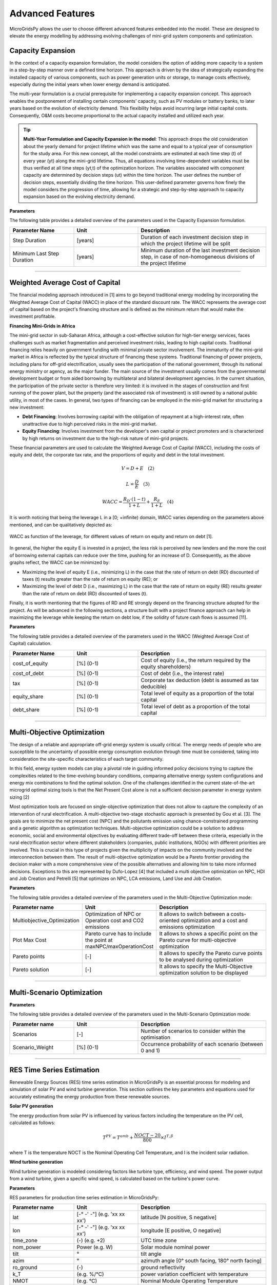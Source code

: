 =========================
Advanced Features
=========================

MicroGridsPy allows the user to choose different advanced features embedded into the model. These are designed to elevate the energy modelling by addressing evolving challenges of mini-grid system components and optimization.

Capacity Expansion
---------------------------------

In the context of a capacity expansion formulation, the model considers the option of adding more capacity to a system in a step-by-step manner over a defined time horizon. This approach is driven by the idea of strategically expanding the installed capacity of various components, such as power generation units or storage, to manage costs effectively, especially during the initial years when lower energy demand is anticipated.

The multi-year formulation is a crucial prerequisite for implementing a capacity expansion concept. This approach enables the postponement of installing certain components' capacity, such as PV modules or battery banks, to later years based on the evolution of electricity demand. This flexibility helps avoid incurring large initial capital costs. Consequently, O&M costs become proportional to the actual capacity installed and utilized each year.

.. tip::

   **Multi-Year Formulation and Capacity Expansion in the model**: This approach drops the old consideration about the yearly demand for project lifetime which was the same and equal to a typical year of consumption for the study area. For this new concept, all the model constraints are estimated at each time step (t) of every year (yt) along the mini-grid lifetime. Thus, all equations involving time-dependent variables must be thus verified at all time steps (yt,t) of the optimization horizon.
   The variables associated with component capacity are determined by decision steps (ut) within the time horizon. The user defines the number of decision steps, essentially dividing the time horizon. This user-defined parameter governs how finely the model considers the progression of time, allowing for a strategic and step-by-step approach to capacity expansion based on the evolving electricity demand.

**Parameters**

The following table provides a detailed overview of the parameters used in the Capacity Expansion formulation.


.. list-table::
   :widths: 25 25 50
   :header-rows: 1

   * - Parameter Name
     - Unit
     - Description
   * - Step Duration
     - [years]
     - Duration of each investment decision step in which the project lifetime will be split
   * - Minimum Last Step Duration
     - [years]
     - Minimum duration of the last investment decision step, in case of non-homogeneous divisions of the project lifetime

-----------------------------------------------------------------------------------------

Weighted Average Cost of Capital
---------------------------------

The financial modeling approach introduced in [1] aims to go beyond traditional energy modeling by incorporating the Weighted Average Cost of Capital (WACC) in place of the standard discount rate. The WACC represents the average cost of capital based on the project's financing structure and is defined as the minimum return that would make the investment profitable.

**Financing Mini-Grids in Africa**

The mini-grid sector in sub-Saharan Africa, although a cost-effective solution for high-tier energy services, faces challenges such as market fragmentation and perceived investment risks, leading to high capital costs. Traditional financing relies heavily on government funding with minimal private sector involvement. The immaturity of the mini-grid market in Africa is reflected by the typical structure of financing these systems. Traditional financing of power projects, including plans for off-grid electrification, usually sees the participation of the national government, through its national energy ministry or agency, as the major funder. The main source of the investment usually comes from the governmental development budget or from aided borrowing by multilateral and bilateral development agencies. In the current situation, the participation of the private sector is therefore very limited: it is involved in the stages of construction and first running of the power plant, but the property (and the associated risk of investment) is still owned by a national public utility, in most of the cases. In general, two types of financing can be employed in the mini-grid market for structuring a new investment:

* **Debt Financing**: Involves borrowing capital with the obligation of repayment at a high-interest rate, often unattractive due to high perceived risks 
  in the mini-grid market.
* **Equity Financing**: Involves investment from the developer's own capital or project promoters and is characterized by high returns on investment due to 
  the high-risk nature of mini-grid projects.

These financial parameters are used to calculate the Weighted Average Cost of Capital (WACC), including the costs of equity and debt, the corporate tax rate, and the proportions of equity and debt in the total investment.

.. raw:: html

    <style>
    .equation-container {
        width: 100%;
        display: block;
    }
    </style>

.. raw:: html

    <div class="equation-container">

.. math::

    V = D + E \quad (2)

.. raw:: html

    </div>


.. raw:: html

    <div class="equation-container">

.. math::

    L = \frac{D}{E} \quad (3)

.. raw:: html

    </div>


.. raw:: html

    <div class="equation-container">

.. math::

    WACC = \frac{R_D \cdot (1 - t)}{1 + L} + \frac{R_E}{1 + L} \quad (4)

.. raw:: html

    </div>
    



It is worth noticing that being the leverage L in a [0; +infinite) domain, WACC varies depending on the parameters above mentioned, and can be 
qualitatively depicted as:

.. figure:: https://github.com/AleOnori98/MicroGridsPy_Doc/blob/main/docs/source/Images/wacc.png?raw=true
     :width: 700
     :align: center

     WACC as function of the leverage, for different values of return on equity and return on debt [1].

  
In general, the higher the equity E is invested in a project, the less risk is perceived by new lenders and the 
more the cost of borrowing external capitals can reduce over the time, pushing for an increase of D. 
Consequently, as the above graphs reflect, the WACC can be minimized by:

* Maximizing the level of equity E (i.e., minimizing L) in the case that the rate of return on debt (RD)
  discounted of taxes (t) results greater than the rate of return on equity (RE); or
* Maximizing the level of debt D (i.e., maximizing L) in the case that the rate of return on equity (RE)
  results greater than the rate of return on debt (RD) discounted of taxes (t).

Finally, it is worth mentioning that the figures of RD and RE strongly depend on the 
financing structure adopted for the project. As will be advanced in the following sections, a structure built with 
a project finance approach can help in maximizing the leverage while keeping the return on debt low, if the 
solidity of future cash flows is assumed [11].

**Parameters**

The following table provides a detailed overview of the parameters used in the WACC (Weighted Average Cost of Capital) calculation.


.. list-table::
   :widths: 25 25 50
   :header-rows: 1

   * - Parameter Name
     - Unit
     - Description
   * - cost_of_equity
     - [%] (0-1)
     - Cost of equity (i.e., the return required by the equity shareholders)
   * - cost_of_debt
     - [%] (0-1)
     - Cost of debt (i.e., the interest rate)
   * - tax
     - [%] (0-1)
     - Corporate tax deduction (debt is assumed as tax deducible)
   * - equity_share
     - [%] (0-1)
     - Total level of equity as a proportion of the total capital
   * - debt_share
     - [%] (0-1)
     - Total level of debt as a proportion of the total capital

-----------------------------------------------------------------------------------------

Multi-Objective Optimization
--------------------------------
The design of a reliable and appropriate off-grid energy system is usually critical. 
The energy needs of people who are susceptible to the uncertainty of possible energy consumption evolution through time must be considered, 
taking into consideration the site-specific characteristics of each target community.

In this field, energy system models can play a pivotal role in guiding informed policy decisions trying to capture the complexities related to the 
time-evolving boundary conditions, comparing alternative energy system configurations and energy mix combinations to find the optimal solution. 
One of the challenges identified in the current state-of-the-art microgrid optimal sizing tools is that the Net Present Cost alone is not a sufficient decision parameter in energy system sizing [2]

Most optimization tools are focused on single-objective optimization that does not allow to capture the complexity of an intervention of rural electrification. 
A multi-objective two-stage stochastic approach is presented by Gou et al. [3]. The goals are to minimize the net present cost (NPC) and the pollutants emission using chance-constrained programming and a genetic algorithm as optimization techniques. 
Multi-objective optimization could be a solution to address economic, social and environmental objectives by evaluating different trade-off between these criteria, especially in the rural electrification sector where different stakeholders 
(companies, public institutions, NGOs) with different priorities are involved. This is crucial in this type of projects given the multiplicity of impacts on the community involved and the interconnection between them. 
The result of multi-objective optimization would be a Pareto frontier providing the decision maker with a more comprehensive view of the possible alternatives and allowing him to take more informed decisions. 
Exceptions to this are represented by Dufo-Lopez [4] that included a multi objective optimization on NPC, HDI and Job Creation and Petrelli [5] that optimizes on NPC, LCA emissions, Land Use and Job Creation.

**Parameters**

The following table provides a detailed overview of the parameters used in the Multi-Objective Optimization mode:

.. list-table:: 
   :widths: 25 25 50
   :header-rows: 1

   * - Parameter name
     - Unit
     - Description
   * - Multiobjective_Optimization
     - Optimization of NPC or Operation cost and CO2 emissions
     - It allows to switch between a costs-oriented optimization and a cost and emissions optimization
   * - Plot Max Cost
     - Pareto curve has to include the point at maxNPC/maxOperationCost
     - It allows to shows a specific point on the Pareto curve for multi-objective optimization
   * - Pareto points
     - [-]
     - It allows to specify the Pareto curve points to be analysed during optimization
   * - Pareto solution
     - [-]
     - It allows to specify the Multi-Objective optimization solution to be displayed

----------------------------------------------------------------------------------------------

Multi-Scenario Optimization
------------------------------

**Parameters**

The following table provides a detailed overview of the parameters used in the Multi-Scenario Optimization mode:

.. list-table:: 
   :widths: 25 25 50
   :header-rows: 1

   * - Parameter name
     - Unit
     - Description
   * - Scenarios
     - [-]
     - Number of scenarios to consider within the optimisation
   * - Scenario_Weight
     - [%] (0-1)
     - Occurrence probability of each scenario (between 0 and 1)

-------------------------------------------------------------------------


RES Time Series Estimation
-----------------------------
Renewable Energy Sources (RES) time series estimation in MicroGridsPy is an essential process for modeling and simulation of solar PV and wind turbine generation. This section outlines the key parameters and equations used for accurately estimating the energy production from these renewable sources.

**Solar PV generation**

The energy production from solar PV is influenced by various factors including the temperature on the PV cell, calculated as follows:

.. raw:: html

    <style>
    .equation-container {
        width: 100%;
        display: block;
    }
    </style>
    
.. raw:: html

    <div class="equation-container">

.. math::

    T^{PV} = T^{amb} + \frac{NOCT-20}{800} \times I^{T,\beta}

.. raw:: html

    </div>


where T is the temperature NOCT is the Nominal Operating Cell Temperature, and I is the incident solar radiation.

**Wind turbine generation**

Wind turbine generation is modeled considering factors like turbine type, efficiency, and wind speed. The power output from a wind turbine, given a specific wind speed, is calculated based on the turbine's power curve.

**Parameters**

RES parameters for production time series estimation in MicroGridsPy:

.. list-table:: 
   :widths: 25 25 50
   :header-rows: 1

   * - Parameter name
     - Unit
     - Description
   * - lat
     - [-° -' -"] (e.g. 'xx xx xx')
     - latitude  [N positive, S negative]
   * - lon
     - [-° -' -"] (e.g. 'xx xx xx')
     - longitude [E positive, O negative]
   * - time_zone
     - (-) (e.g. +2)
     - UTC time zone 
   * - nom_power
     - Power (e.g. W)
     - Solar module nominal power 	
   * - tilt
     - °
     - tilt angle 
   * - azim
     - °
     - azimuth angle [0° south facing, 180° north facing]
   * - ro_ground
     - (-)
     - ground reflectivity  
   * - k_T
     - (e.g. %/°C)
     - power variation coefficient with temperature 
   * - NMOT
     - (e.g. °C)
     - Nominal Module Operating Temperature 
   * - T_NMOT
     - (e.g. °C)
     - Ambient temperature of NMOT conditions
   * - G_NMOT
     - (e.g. W/m^2)
     - Irradiance in NMOT conditions 
   * - turbine_type
     - (e.g. 'HA' or 'VA')
     - Horizontal Axis/Vertical Axis
   * - turbine_model
     - (e.g. 'NPS100c-21')
     - model name of the turbine (turbine data and power curve selected in XXX.csv)
   * - drivetrain_efficiency
     - % (0-1)
     - Average efficiency of turbine drivetrain (gearbox,generator,brake)


RES parameters which are non-editable. Advanced parameters used for developers:

.. list-table:: 
   :widths: 25 25 50
   :header-rows: 1

   * - Parameter name
     - Unit
     - Description
   * - base_URL
     - 'https://power.larc.nasa.gov/api/temporal/'
     - URL base for API 
   * - loc_id
     - 'point'
     - Spatial resolution
   * - parameters_1
     - 'ALLSKY_SFC_SW_DWN'
     - Parameters of daily data with resolution of 1° x 1°
   * - parameters_2
     - 'T2MWET, T2M, WS50M'
     - Parameters of daily data with resolution of 0.5° x 0.625°
   * - parameters_3
     - 'WS50M, WS2M,WD50M, T2M'
     - parameters of hourly data
   * - date_start
     - '20150101'
     - Starting date for dataset (from 2001)
   * - date_end
     - '20201231'
     - Ending date for dataset (until 2020)
   * - community
     - 'RE'
     - Community of data archive
   * - temp_res_1
     - 'daily'
     - Temporal resolution for daily data
   * - temp_res_2
     - 'hourly'
     - Temporal resolution for hourly data
   * - output_format
     - 'JSON'
     - Output format
   * - user
     - 'anonymous'
     - User key

-----------------------------------------------------------------------

Load Demand Estimation
------------------------
MicroGridsPy's Load Demand Estimation feature, as detailed in [12], employs a unique approach by categorizing rural energy users into specific archetypes based on factors such as location, socio-economic status, and facility type. 
For example, it differentiates between residential users, schools, and health centers, recognizing the varied energy usage patterns of each group. 
This allows for more accurate and tailored predictions of energy demand, crucial for effective planning and management of microgrids in Sub-Saharan Africa. 
The model addresses regional differences by adjusting for latitude and climate variations, ensuring relevance and adaptability to diverse rural environments.

The methodology utilizes three primary parameters: Wealth Tier, Latitude, and Number of Cooling Days, to create user archetypes for households, schools, and health centers. These archetypes consider variations in appliance usage, climate impacts on energy demand, and geographic differences. 
This approach results in 100 (5×5×4) archetypes of household users, characterized by different set of appliances (wealth parameter), seasonal variations in the time of use of the appliances (latitude parameter) and different seasonal use of ambient cooling devices (climate zone parameter). 
The methodology is adept at capturing variations in energy usage without needing extensive field surveys, making it suitable for diverse geographic and socio-economic contexts.

Five Health Facilities archetypical loads based on the kind of Health Centre and 1 archetypical load for a rural primary school. Such user classes are then used to feed the bottom-up stochastic load curve generator model RAMP and built up into the community load following:

.. raw:: html

    <style>
    .equation-container {
        width: 100%;
        display: block;
    }
    </style>

.. raw:: html

    <div class="equation-container">

.. math::

    P_{total} = \sum_{i} N_{i,j,k} \times P_{i,j,k} + N_{health} \times P_{health} + N_{school} \times P_{school}

.. raw:: html

    </div>


where:

* P  is the total load of the designed village
* N is the number of households in wealth tier i, climate zone j and latitude k

**Parameters**

The archetypesload curves are located into the 'Demand_Archetypes' folder and the related parameters are listed below:

.. list-table:: 
   :widths: 25 25 50
   :header-rows: 1

   * - Parameter Name
     - Unit
     - Description
   * - demand_growth
     - [%]
     - Yearly expected average variation of the demand
   * - cooling_period
     - Text
     - Cooling period (NC = No Cooling; AY = All Year; OM = Oct-Mar; AS = Apr-Sept)
   * - h_tier1
     - [-]
     - Number of households in wealth tier 1
   * - h_tier2
     - [-]
     - Number of households in wealth tier 2
   * - h_tier3
     - [-]
     - Number of households in wealth tier 3
   * - h_tier4
     - [-]
     - Number of households in wealth tier 4
   * - h_tier5
     - [-]
     - Number of households in wealth tier 5
   * - schools
     - [-]
     - Number of schools
   * - hospital_1
     - [-]
     - Number of hospitals of type 1
   * - hospital_2
     - [-]
     - Number of hospitals of type 2
   * - hospital_3
     - [-]
     - Number of hospitals of type 3
   * - hospital_4
     - [-]
     - Number of hospitals of type 4
   * - hospital_5
     - [-]
     - Number of hospitals of type 5

-----------------------------------------------------------------------------------

MILP Formulation
---------------------

**Parameters**

.. list-table:: 
   :widths: 25 25 50
   :header-rows: 1

   * - Parameter name
     - Unit
     - Description
   * - Battery_Nominal_Capacity_Milp
     - Energy (e.g. Wh)
     - Nominal Capacity of each battery
   * - Generator_Nominal_Capacity_milp 
     - Power (e.g. W)
     - Nominal capacity of each generator

---------------------------------------------------------------------------


Generator Partial Load Effect
-------------------------------
In the present section, the focus is set on the generator models which often neglect decreased part-load efficiencies or minimum load constraints which can lead to significantly overestimated performance and therefore biased system planning. The model is therefore modified to consider more complex operating characteristics of a genset operating in partial load. A diesel genset optimally optimises efficiency in a fixed optimal power output. A reduction in power output results in a reduction in the efficiency. This effect has a non-linear behaviour, although diesel generators are often modelled with constant efficiency due to the limitations of the LP formulation. The MILP approach allows many ways to model these effects: a specific set of equations affecting the total operation costs of the energy produced by the generator has been implemented following the example of Balderrama et al. [6]. This formulation is relatively simple to implement, as it does not disrupt the structure of the entire model in terms of equations, it requires few parameters with an advantage in terms of computational effort, but it is closely linked to costs and not directly to the efficiency value leading to some limitations in case of null operation cost. For comparison, the partial load effect formulation is compared to the original LP model. This is further explained in the following figures.

.. raw:: html

    <div style="display: flex; justify-content: center; align-items: center;">
        <img src="https://github.com/AleOnori98/MicroGridsPy_Doc/blob/main/docs/source/Images/Partial%20load%201.png?raw=true" width="350" style="margin-right: 10px;"/>
        <img src="https://github.com/AleOnori98/MicroGridsPy_Doc/blob/main/docs/source/Images/Partial%20Load%202.jpg?raw=true" width="350" />
    </div>



In the LP formulation, the generator can freely vary its output between 0 and 100% without any penalization for partial load. The only limitation is therefore the maximum capacity of the unit. The slope of the cost curve for the generator system (a_LP), representing the marginal cost, is calculated as shown in equation (1.1) from the price of the fuel (p_fuel), the low heating value of the fuel (〖LHV〗_(fuel ) and the efficiency of the genset (η_gen). To not exceed the generator nominal capacity C, equation (1.2) is necessary, where E(s,t) is the energy output of the genset and Δt_p the hourly timestep. Finally, the total operation cost of the generator in the period t of scenario s (Cost(s,t))is calculated with equation (1.3).

The slope of the cost curve for the generator system, representing the marginal cost, is given by:

.. raw:: html

    <style>
    .equation-container {
        width: 100%;
        display: block;
    }
    </style>

.. raw:: html

    <div class="equation-container">

.. math::

    a_{LP} = \frac{p_{fuel}}{LHV_{fuel} \cdot \eta_{gen}} \quad (1.1)

.. raw:: html

    </div>

The constraint to prevent the generator from exceeding its nominal capacity \( C \) is given by:

.. raw:: html

    <div class="equation-container">

.. math::

    C \cdot \Delta t_p \geq E(s, t) \quad \forall s, t \quad (1.2)

.. raw:: html

    </div>

The total operation cost of the generator for a period \( t \) and scenario \( s \) is represented as:

.. raw:: html

    <div class="equation-container">

.. math::

    Cost(s, t) = E(s, t) \cdot a_{LP} \quad \forall s, t \quad (1.3)

.. raw:: html

    </div>


In an isolated system, typically a predetermined number of diesel generators are coordinated to fulfil the fluctuating energy demands. To accurately represent this scenario, as well as account for the part load effect in each generator, the optimization approach is modified to a MILP (Mixed-Integer Linear Programming) formulation. The cost, denoted as Cost and calculated using equation (1.4), considers various factors including the number of generators operating at full load (N_full), the energy output of generators operating at part load (E_part), the slope of the cost curve for part load generators (α_MILP) as defined in equation (1.5), and the origin of the cost curve for part load generators (Cost_part). In this study, the value of Cost_part is determined as a percentage (p_gen) of the total operational cost of the generator system at full load, as elaborated in equation (1.6). Lastly, the binary variable B determines whether a generator operates in part load at a given time t.

.. raw:: html

    <style>
    .equation-container {
        width: 100%;
        display: block;
    }
    </style>

.. raw:: html

    <div class="equation-container">

.. math::

    Cost = N_{\text{full}} \cdot C \cdot a_{LP} \cdot \Delta t_p + E_{\text{part}} \cdot a_{MILP} + Cost_{\text{part}} \cdot B \quad \forall s, t \quad (1.4)

.. raw:: html

    </div>

The slope of the cost curve for part load generators is described as follows:

.. raw:: html

    <div class="equation-container">

.. math::

    a_{MILP} = \frac{C \cdot a_{LP} \cdot \Delta t_p - Cost_{\text{part}}}{C_{\text{gen}} \cdot \Delta t_p} \quad (1.5)

.. raw:: html

    </div>

The origin of the cost curve for part load generators, represented as a percentage of full load operational costs, is given by:

.. raw:: html

    <div class="equation-container">

.. math::

    Cost_{\text{part}} = C \cdot a_{LP} \cdot p_{\text{gen}} \cdot \Delta t_p \quad (1.6)

.. raw:: html

    </div>


The minimum and maximum energy output of the generator in partial load is limited as shown in (1.7), where 𝑀𝑖𝑛𝑝𝑎𝑟𝑡 is the minimum percentage of energy output for the generator in part load. In addition, 𝑁 is the number of gensets and is determined with the last equation. It is important to note that during the MILP optimization 𝐶 is defined as a parameter and 𝑁 is the variable to optimize.

.. raw:: html

    <style>
    .equation-container {
        width: 100%;
        display: block;
    }
    </style>

.. raw:: html

    <div class="equation-container">

.. math::

    C \cdot \text{Min}_{\text{part}} \cdot B[s, t] \cdot \Delta t_p \leq E_{\text{part}}(s, t) \leq C \cdot B[s, t] \cdot \Delta t_p \quad \forall s, t \quad (1.7)

.. raw:: html

    </div>

The energy output of the genset, comprising full load and part load outputs, is expressed as:

.. raw:: html

    <div class="equation-container">

.. math::

    E[s, t] = N_{\text{full}} \cdot C \cdot \Delta t_p + E_{\text{part}} 

.. raw:: html

    </div>

The total energy output is limited by the number of gensets available:

.. raw:: html

    <div class="equation-container">

.. math::

    E[s, t] \leq C \cdot N \cdot \Delta t_p \quad \forall s, t 

.. raw:: html

    </div>

**Parameters**

.. list-table:: 
   :widths: 25 25 50
   :header-rows: 1

   * - Parameter name
     - Unit
     - Description
   * - Generator_Min_output 
     - [%] (0-1)
     - Minimum percentage of energy output for the generator in part load 
   * - Generator_Nominal_Capacity_milp 
     - Power (e.g. W)
     - Nominal capacity of each generator       
   * - Generator_pgen 
     - [%] (0-1)
     - Percentage of the total operation cost of the generator system at full load 

--------------------------------------------------------------------------------------------------

Variable Fuel Cost
-----------------------------
MicroGridsPy introduces a valuable addition to model dynamic changes in fuel prices, a pivotal factor in the operational economics of mini-grid systems, especially those reliant on fossil fuels. 
Fuel costs in developing countries are notably higher due to transportation expenses and lack of infrastructure. For example, in remote areas, fuel can cost up to 20-30% more than the national average. Moreover, fuel price subsidies, often used by governments to stabilize prices, can be unpredictable and subject to sudden changes, further complicating cost projections.

This feature offers two methods to integrate fuel price variations into the model:

1. **Linear Change Model:** Set a starting fuel cost and a linear change rate for a straightforward projection of fuel costs over the project's lifespan. The change rate can be zero, indicating stable fuel prices.

2. **CSV File Import:** For more complex fuel price variations, import a CSV file with specific fuel cost values for each year of the project's timeline. 

**Parameters**

.. list-table:: 
   :widths: 25 25 50
   :header-rows: 1

   * - Parameter Name
     - Unit
     - Description
   * - Fuel_Specific_Start_Cost
     - [Currency/Unit]
     - Initial cost of fuel at the start of the project.
   * - Fuel_Specific_Cost_Rate
     - [Currency/Unit/Year]
     - Annual rate of change in fuel cost (can be zero).

The equation for the linear change in fuel cost is as follows:

.. raw:: html

    <style>
    .equation-container {
        width: 100%;
        display: block;
    }
    </style>

.. raw:: html

    <div class="equation-container">

.. math::

    Fuel\_Cost_y = Fuel\_Cost_{\text{Start}} + y \times Fuel\_Cost_{\text{Change Rate}} 

.. raw:: html

    </div>


where \( Fuel\_Cost_y \) is the fuel cost in year \( y \), \( Fuel\_Cost_{\text{Start}} \) is the initial cost, and \( Fuel\_Cost_{\text{Change Rate}} \) is the yearly rate of change. This feature allows for enhanced flexibility and realism in financial analyses of mini-grid systems.

The integration of this feature may substantially influences the model's outcomes, particularly for operational costs, system design, and financial assessments, aligning it more closely with real-world scenarios in regions like rural Africa where fuel prices are highly volatile. This feature enhances the accuracy of operational expense estimation over the project's lifetime, crucial for effective budgeting and financial planning, and makes the model sensitive to fuel price changes, reflecting their true impact on mini-grid system costs. In terms of system design and optimization, variable fuel costs can influence the selection of technology, potentially making renewable sources more cost-effective as fuel prices rise. This may lead the model to prefer solutions with greater storage capacity or increased renewable energy integration to mitigate fuel price risks. For financial viability and investment decisions, the feature facilitates long-term financial planning by offering realistic fuel expense projections and enables comprehensive risk assessment considering fuel price volatility. Additionally, it allows for the analysis of the impact of fuel subsidies or taxes on project economics, providing valuable insights for policy-making. Overall, this feature significantly enhances MicroGridsPy's ability to simulate and evaluate energy systems under realistic economic conditions, especially in the context of rural electrification in developing countries where fuel price fluctuations are a major concern.

National Grid
----------------------

Mini-grid systems have been evolving through the years and newest generations (i.e., 3rd and 4th generation) present the possibility for connecting to the main electricity grid. The option to connect the system to the national grid is a feature embedded into the model where this can buy or sell electricity to the grid. For a realistic operation, the grid availability is also estimated based on grid power outages modelling.

**Parameters**

Parameters here govern the potential connection to the national grid, including costs, distances, pricing for energy sold to or purchased from the grid, and reliability metrics.


.. list-table:: 
   :widths: 25 25 50
   :header-rows: 1

   * - Parameter name
     - Unit
     - Description
   * - Year_Grid_Connection 
     - (-)
     - Year at which the mini-grid is connected to the national grid (starting from 1)     
   * - Grid_Sold_El_Price 
     - (e.g. USD/kWh)
     - Price at which electricity is sold to the grid
   * - Grid_Purchased_El_Price 
     - (e.g. USD/kWh)
     - Price at which electricity is purchased from the grid 
   * - Grid_Distance 
     - (e.g. km)
     - Distance from grid connection point 
   * - Grid_Connection_Cost 
     - (e.g. USD/km)
     - Investment cost of grid connection, i.e. extension of power line + transformer costs 
   * - Grid_Maintenance_Cost 
     - (-)
     - O&M cost for maintenance of the power line and transformer as a fraction of investment cost
   * - Maximum_Grid_Power 
     - (e.g. kW)
     - Maximum active power that can be injected/withdrawn to/from the grid 
   * - Grid_Average_Number_Outages 
     - (-)
     - Average number of outages in the national grid in a year (0 to simulate ideal power grid)
   * - Grid_Average_Outage_Duration 
     - minutes
     - Average duration of an outage (0 to simulate ideal power grid)
   * - National_Grid_Specific_CO2_emissions 
     - (e.g. kgCO2/kWh)
     - Specific CO2 emissions by the considered national grid

Regarding the **energy constraint** on this component, the maximum possible energy exchange is directly related to the maximum active power that can be injected or withdrawn to or from the grid.

.. raw:: html

    <style>
    .equation-container {
        width: 100%;
        display: block;
    }
    </style>

.. raw:: html

    <div class="equation-container">

.. math::

    E_{\text{grid}}(s,yt,t) \leq P_{\text{max grid}} * 1000

.. raw:: html

    </div>


- **Grid Availability**

The reliability of a national grid's electricity supply refers to the consistent and uninterrupted availability of electrical power to consumers. It is influenced by factors such as effective maintenance, weather resilience, robust infrastructure, adequate capacity planning, and preparedness for natural disasters. The grid availability estimation introduced in [8] is implemented in the model. This feature allows for a better characterization of the national grid "potential". 

* **In the model**: This estimation results in a **Grid Availability.csv** which has as many numbered columns (excluding the rows labels) as the total years of the project and as many rows (excluding the columns headers) as the periods in which one year is divided (e.g. 1-hour time resolution leads to 8760 rows). These are composed of binary numbers (i.e., '0' or '1') meaning:

- When the mini-grid isn't yet grid-connected:

.. raw:: html

    <style>
    .equation-container {
        width: 100%;
        display: block;
    }
    </style>


.. raw:: html

    <div class="equation-container">

.. math::

    G_{\text{yt,t}} = 0

.. raw:: html

    </div>



- After grid-connection:

.. raw:: html

    <style>
    .equation-container {
        width: 100%;
        display: block;
    }
    </style>


.. raw:: html

    <div class="equation-container">

.. math::

    G_{\text{yt,t}} = 0 ; \text{if grid outage}

.. raw:: html

    </div>


.. raw:: html

    <div class="equation-container">

.. math::

    G_{\text{yt,t}} = 1 ; \text{if grid availability}

.. raw:: html

    </div>
  


.. image:: https://github.com/AleOnori98/MicroGridsPy_Doc/blob/main/docs/source/Images/GRID%20availability.png?raw=true
     :width: 500
     :align: center


------------------------------------------------------------------------------------------------------------------------------------


Brownfield
----------------------

The feature for brownfield investment introduced in [8], enables the optimization of mini-grids by considering technologies that were previously installed by others in the field. The model can now factor in existing components from previous installations when determining the most efficient and effective way to optimize the microgrid.

.. tip::

   **In the model**: Regarding the constrainst related to **energy production** of each component at the first investment decision step (ut = 1) the energy yield has to be equal or higher than the energy produced by the capacity already installed on the field. 

.. raw:: html

    <style>
    .equation-container {
        width: 100%;
        display: block;
    }
    </style>

.. raw:: html

    <div class="equation-container">

.. math::

    C_{\text{x}}(ut = 1) \geq C_{\text{x}}(inst)

.. raw:: html

    </div>

Some of the related system **cost** such as the investment for RES, battery bank and back-up generators and salvage value for RES and back-up generators, also suffer a slight modification so the already existing units aren't accounted in these calculation. Thus, at the cost of each technology at the first investment decision step is equal to the investment cost due to the total capacity installed in the first step minus the investment cost of the capacity already connected to the microgrid. In the equation shown previously the units section is changed into:

.. raw:: html

    <style>
    .equation-container {
        width: 100%;
        display: block;
    }
    </style>

.. raw:: html

    <div class="equation-container">

.. math::

    Units_{\text{x}}(ut = 1) - Units_{\text{x}}(inst)

.. raw:: html

    </div>

**Parameters**

.. list-table:: 
   :widths: 25 25 50
   :header-rows: 1

   * - Parameter name
     - Unit
     - Description
   * - RES_capacity
     - Power (e.g. W)
     - Existing RES nominal capacity
   * - RES_years
     - [years]
     - How many years ago the component was installed 
   * - Battery_capacity
     - Energy (e.g. Wh)
     - Existing Battery capacity
   * - Generator_capacity 
     - Power (e.g. W)
     - Existing Generator capacity
   * - GEN_years 
     - [years]
     - How many years ago the component was installed 


Battery Bank Degradation 
----------------------------

.. warning::

    The following functionalities regarding Battery Bank Degradation are currently a work in progress and not yet fully implemented in the model.


The battery performance isn’t constant over time due to capacity and power fade as the battery is exposed to degradation processes while in both operation and storage mode. Calendar aging results from the degradation while the battery is in storage mode. Whereas cycle aging corresponds to the degradation caused by cyclic operation. The capacity fade refers to the reduction of available capacity. The battery status is provided by the State of Health (SOH) indicator. When the SOH reaches a certain threshold, the battery reached its End of Life (EOL). Temperature, State of Charge (SOC) and Depth of Discharge (DOD), are just some of the stress factors leading to degradation.

.. raw:: html

    <div style="display: flex; justify-content: center; align-items: center;">
        <img src="https://github.com/AleOnori98/MicroGridsPy_Doc/blob/main/docs/source/Images/SOH_temperature.png?raw=true" width="350" style="margin-right: 10px;"/>
        <img src="https://github.com/AleOnori98/MicroGridsPy_Doc/blob/main/docs/source/Images/SOH_DOD.png?raw=true" width="350" />
    </div>


Understanding and estimating the battery behaviour and related parameters during operation is key to improving capacity usage and cycling techniques, and, hence, inform battery modelling accordingly. A complete battery modelling is based on the estimation of operating conditions (i.e., SOC) and the estimation of battery lifetime expectancy (i.e., SOH) at any given moment of battery operation and lifetime. Battery models can be divided into four major groups: analytical, stochastic, electrical and electrochemical models. The most basic models just portray the energy balance which simplifies the behaviour of the battery. Other models reproduce the electrical characteristics during its operation or the chemical reactions, adding more accuracy but also complexity to the methodology. To achieve a complete battery model capable of determining battery related parameters through operation and even lifetime, the aging components must be accounted for in the methodology. 

A degradation model was developed and introduced into the model to account for the battery bank capacity fade. This methodology can be applied for batteries of the following chemistries: Lithium LFP and NMC, and Lead Acid. 

.. image:: https://github.com/AleOnori98/MicroGridsPy_Doc/blob/main/docs/source/Images/SOH_battery_chemistry.png?raw=true
     :width: 400
     :align: center


The model has the following algorithm:

 - **1.**	For the selected battery technology, the α and β coefficients are calculated using the ambient temperature, in the time step (t), and the DOD which is a fixed value for the simulation. 
 - **2.**	The previous outputs are used in the proposed degradation model. Here, the current battery capacity is calculated. 
 - **3.**	The previous parameters are used in the next time step (t+1), so they’re updated.


* **α and β coefficients**

In initialize, the coefficients alpha and beta are firstly estimated by the following equation, where c and d are specific parameters for each chemistry:

.. raw:: html

    <style>
    .equation-container {
        width: 100%;
        display: block;
    }
    </style>

.. raw:: html

    <div class="equation-container">

.. math::

   \alpha_{hour} = c_{1} \times y^{3} + c_{2} \times y^{2} + c_{3} \times y + c_{4} 

.. raw:: html

    </div>

.. raw:: html

.. math::

    y = \frac{T_{amb}}{10}

.. raw:: html


- **For Li-ion chemistry**

.. raw:: html

    <style>
    .equation-container {
        width: 100%;
        display: block;
    }
    </style>

.. raw:: html

    <div class="equation-container">

.. math::

   \beta_{hour} = d_{1} \times y^{3} + d_{2} \times y^{2} + d_{3} \times y + d_{4} 

.. raw:: html

    </div>

.. raw:: html

.. math::

    y = \frac{T_{amb}}{10}

.. raw:: html



- **For Lead Acid chemistry**

.. raw:: html

    <style>
    .equation-container {
        width: 100%;
        display: block;
    }
    </style>

.. raw:: html

    <div class="equation-container">

.. math::

   \beta_{hour} = d_{1} \times z^{3} + d_{2} \times z^{2} + d_{3} \times z + d_{4} 

.. raw:: html

    </div>

.. raw:: html

.. math::

    z = \frac{DOD-20}{10}

.. raw:: html



* **Current capacity**
The following function estimates the current battery bank capacity (energy constraint in the model). Based on the previous bank capacity, initial bank capacity and hourly power exchange.

.. raw:: html

    <style>
    .equation-container {
        width: 100%;
        display: block;
    }
    </style>

.. raw:: html

    <div class="equation-container">

.. math::

   E^{DB}_t = E^{DB}_{t-1} - \alpha \times E^{B} - \beta \times P^{BE}_t

.. raw:: html

    </div>


* **Results**
The **current battery bank capacity** is exported in the **time-series** for each time step.

* **Replacement**

Regarding the battery replacement, a new approach is introduced when the model accounts for degradation. The replacement principle shifts from cycle life to a SOH base. The concept is based on the replacement of the battery bank capacity, switching to a system with 100% SOH, and related substitution costs. The iterative replacement is based on the procedure conducted in [10]. This method consists of 4 steps described in the following Algorithm:


 - **1.**	The optimization model is run for the desired scenario. 

 - **2.**	The model outputs are analysed. The battery bank replacement year is chosen based on the BESS SOH time-series results. It’s preferential to replace the battery at the EOL.

 - **3.**	The iterative replacement switch is chosen in MGPy. The replacement year is the single necessary input for this procedure. The replacement occurs in the first time step of the referred year. The simulation is repeated for the same scenario (as in step 1). 


**Main considerations:**

 - **1.** The SOC is now constrained by the SOH of the bank thus overtime the SOC no longer can reach 100%
 - **2.** This has a direct impact on the energy balance of the model, and more batteries need to be installed to overcome this fade.
 - **3.** At the moment, this feature does not work with capacity expansion. When considering a battery bank, all batteries should be the same in terms of type, model, capacity and age. When adding new batteries at different investment steps can impact the performance of the bank and overall degradation of the batteries. Now the model installs all needed units at the beginning of the project. 
 - **4.** In the case of brownfield: 
        * If we consider existing battery units, the model won't install new units. With this input, the current SOH for these batteries is also considered and the degradation model will start from that specific capacity.
        * If no previous batteries are present, the model will proceed with the same methodology as the greenfield approach.
 - **5.** A option for battery bank replacement is integrated in the model when the degradation feature is activated. 


References
----------------------
.. [1] Giacomo Crevani, Castro Soares, Emanuela Colombo, “Modelling Financing Schemes for Energy System Planning: A Mini-Grid Case Study”, ECOS 2023, pp. 
       1958-1969
.. [2] B. Akbas, A.S. Kocaman, D. Nock, P.A. Trotter, Rural electrification: an overview of optimization methods, Renew. Sustain. Energy Rev., 156 (2022)
.. [3] L. Guo, W. Liu, B. Jiao, B. Hong, C. Wang, "Multi-objective stochastic optimal planning method for stand-alone microgrid system", IET Generation
       Transm Distrib, 8 (7) (2014), pp. 1263-1273
.. [4] R. Dufo-López, I.R. Cristóbal-Monreal, J.M. Yusta, Optimisation of PV-wind-diesel-battery stand-alone systems to minimise cost and maximise human 
       development index and job creation, Renew. Energy, 94 (2016), pp. 280-293
.. [5] M. Petrelli, D. Fioriti, A. Berizzi, C. Bovo, D. Poli, A novel multi-objective method with online Pareto pruning for multi-year optimization of 
       rural microgrids, Appl. Energy, 299 (2021)
.. [6] S. L. Balderrama Subieta, W. Canedo, V. Lemort, and S. Quoilin, Impact of Diesel generator limitations in the robust sizing of isolated hybrid 
       Microgrids including PV and batteries, in 30th International Conference on Efficiency, Cost, Optimization, Simulation and Environmental Impact of 
       Energy Systems, 2017
.. [7] Nicolò Stevanato, Francesco Lombardi, Giulia Guidicini, Lorenzo Rinaldi, Sergio L. Balderrama, Matija Pavičević, Sylvain Quoilin, Emanuela Colombo, 
       "Long- term sizing of rural microgrids: Accounting for load evolution through multi-step investment plan and stochastic optimization", Energy for 
       Sustainable Development 2020, 58, pp. 16-29
.. [8] Nicolò Stevanato, Gianluca Pellecchia, Ivan Sangiorgio, Diana Shendrikova, Castro Antonio Soares, Riccardo Mereu, Emanuela Colombo, "Planning third 
       generation minigrids: Multi-objective optimization and brownfield investment approaches in modelling village-scale on-grid and off-grid energy systems", 
       Renewable and Sustainable Energy Transition 2023, 3, 100053
.. [9] J.M. Bright, C.J. Smith, P.G. Taylor, R. Crook, Stochastic generation of synthetic minutely irradiance time series derived from mean hourly weather                 observation data, Solar Energy, Volume 115, 2015, pp. 229-242,
.. [10] Petrelli, M.; Fioriti, D.; Berizzi, A.; Poli, D. “Multi-Year Planning of a Rural Microgrid Considering Storage Degradation.” IEEE Transactions on Power             Systems 2021, 36, 1459–1469
.. [11] Baker R, Benoit P. How project finance can advance the clean energy transition in developing countries. 
        Oxford Institute for Energy Studies; 2022
.. [12] N. Stevanato, I. Sangiorgio, R. Mereu and E. Colombo, "Archetypes of Rural Users in Sub-Saharan Africa for Load Demand Estimation," 
        2023 IEEE PES/IAS PowerAfrica, Marrakech, Morocco, 2023, pp. 1-5, doi: 10.1109/PowerAfrica57932.2023.10363287.